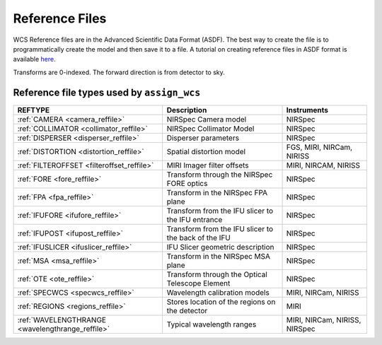 Reference Files
===============

WCS Reference files are in the Advanced Scientific Data Format (ASDF).
The best way to create the file is to programmatically create the model and then save it to a file.
A tutorial on creating reference files in ASDF format is available
`here
<https://github.com/spacetelescope/jwreftools/blob/master/docs/notebooks/referece_files_asdf.ipynb>`_.

Transforms are 0-indexed. The forward direction is from detector to sky.

Reference file types used by ``assign_wcs``
-------------------------------------------

================================================  ====================================================  =============================
REFTYPE                                           Description                                           Instruments
================================================  ====================================================  =============================
:ref:`CAMERA <camera_reffile>`                    NIRSpec Camera model                                  NIRSpec
:ref:`COLLIMATOR <collimator_reffile>`            NIRSpec Collimator Model                              NIRSpec
:ref:`DISPERSER <disperser_reffile>`              Disperser parameters                                  NIRSpec
:ref:`DISTORTION <distortion_reffile>`            Spatial distortion model                              FGS, MIRI, NIRCam, NIRISS
:ref:`FILTEROFFSET <filteroffset_reffile>`        MIRI Imager filter offsets                            MIRI, NIRCAM, NIRISS
:ref:`FORE <fore_reffile>`                        Transform through the NIRSpec FORE optics             NIRSpec
:ref:`FPA <fpa_reffile>`                          Transform in the NIRSpec FPA plane                    NIRSpec
:ref:`IFUFORE <ifufore_reffile>`                  Transform from the IFU slicer to the IFU entrance     NIRSpec
:ref:`IFUPOST <ifupost_reffile>`                  Transform from the IFU slicer to the back of the IFU  NIRSpec
:ref:`IFUSLICER <ifuslicer_reffile>`              IFU Slicer geometric description                      NIRSpec
:ref:`MSA <msa_reffile>`                          Transform in the NIRSpec MSA plane                    NIRSpec
:ref:`OTE <ote_reffile>`                          Transform through the Optical Telescope Element       NIRSpec
:ref:`SPECWCS <specwcs_reffile>`                  Wavelength calibration models                         MIRI, NIRCam, NIRISS
:ref:`REGIONS <regions_reffile>`                  Stores location of the regions on the detector        MIRI
:ref:`WAVELENGTHRANGE <wavelengthrange_reffile>`  Typical wavelength ranges                             MIRI, NIRCam, NIRISS, NIRSpec
================================================  ====================================================  =============================
